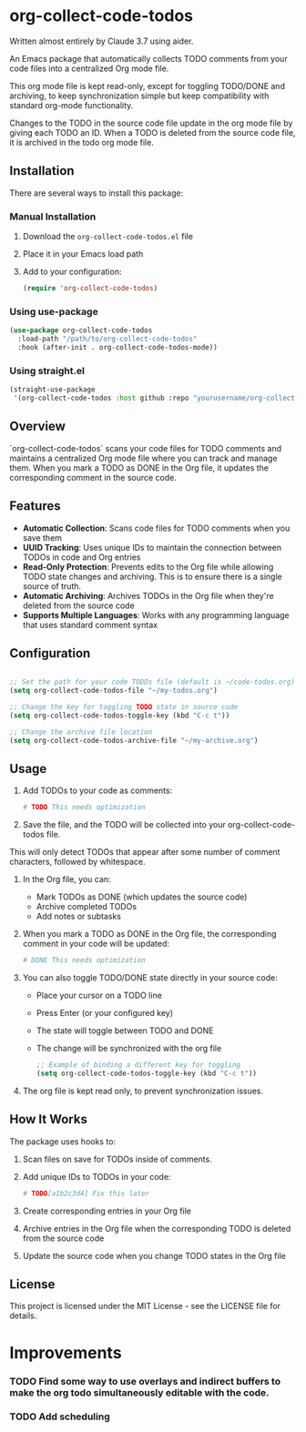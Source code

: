 * org-collect-code-todos

Written almost entirely by Claude 3.7 using aider.

An Emacs package that automatically collects TODO comments from your code files into a centralized Org mode file.

This org mode file is kept read-only, except for toggling TODO/DONE and archiving, to keep synchronization simple but keep compatibility with standard org-mode functionality.

Changes to the TODO in the source code file update in the org mode file by giving each TODO an ID. When a TODO is deleted from the source code file, it is archived in the todo org mode file.

** Installation

There are several ways to install this package:

*** Manual Installation

1. Download the ~org-collect-code-todos.el~ file
2. Place it in your Emacs load path
3. Add to your configuration:

   #+begin_src emacs-lisp
   (require 'org-collect-code-todos)
   #+end_src

*** Using use-package

   #+begin_src emacs-lisp
   (use-package org-collect-code-todos
     :load-path "/path/to/org-collect-code-todos"
     :hook (after-init . org-collect-code-todos-mode))
   #+end_src

*** Using straight.el

   #+begin_src emacs-lisp
   (straight-use-package
    '(org-collect-code-todos :host github :repo "yourusername/org-collect-code-todos"))
   #+end_src

** Overview

`org-collect-code-todos` scans your code files for TODO comments and maintains a centralized Org mode file where you can track and manage them. When you mark a TODO as DONE in the Org file, it updates the corresponding comment in the source code.

** Features

- **Automatic Collection**: Scans code files for TODO comments when you save them
- **UUID Tracking**: Uses unique IDs to maintain the connection between TODOs in code and Org entries
- **Read-Only Protection**: Prevents edits to the Org file while allowing TODO state changes and archiving. This is to ensure there is a single source of truth.
- **Automatic Archiving**: Archives TODOs in the Org file when they're deleted from the source code
- **Supports Multiple Languages**: Works with any programming language that uses standard comment syntax

** Configuration

#+begin_src emacs-lisp :tangle yes

;; Set the path for your code TODOs file (default is ~/code-todos.org)
(setq org-collect-code-todos-file "~/my-todos.org")

;; Change the key for toggling TODO state in source code
(setq org-collect-code-todos-toggle-key (kbd "C-c t"))

;; Change the archive file location
(setq org-collect-code-todos-archive-file "~/my-archive.org")
#+end_src


** Usage

1. Add TODOs to your code as comments:
   
   #+begin_src python
   # TODO This needs optimization
   #+end_src

2. Save the file, and the TODO will be collected into your org-collect-code-todos file.

This will only detect TODOs that appear after some number of comment characters, followed by whitespace.

3. In the Org file, you can:
   - Mark TODOs as DONE (which updates the source code)
   - Archive completed TODOs
   - Add notes or subtasks

4. When you mark a TODO as DONE in the Org file, the corresponding comment in your code will be updated:
   
   #+begin_src python
   # DONE This needs optimization
   #+end_src

5. You can also toggle TODO/DONE state directly in your source code:
   - Place your cursor on a TODO line
   - Press Enter (or your configured key)
   - The state will toggle between TODO and DONE
   - The change will be synchronized with the org file

   #+begin_src emacs-lisp
   ;; Example of binding a different key for toggling
   (setq org-collect-code-todos-toggle-key (kbd "C-c t"))
   #+end_src
   
6. The org file is kept read only, to prevent synchronization issues.

** How It Works

The package uses hooks to:
1. Scan files on save for TODOs inside of comments.
2. Add unique IDs to TODOs in your code: 
   
   #+begin_src python
   # TODO[a1b2c3d4] Fix this later
   #+end_src
3. Create corresponding entries in your Org file
4. Archive entries in the Org file when the corresponding TODO is deleted from the source code
5. Update the source code when you change TODO states in the Org file

** License

This project is licensed under the MIT License - see the LICENSE file for details.


* Improvements

*** TODO Find some way to use overlays and indirect buffers to make the org todo simultaneously editable with the code.
*** TODO Add scheduling
